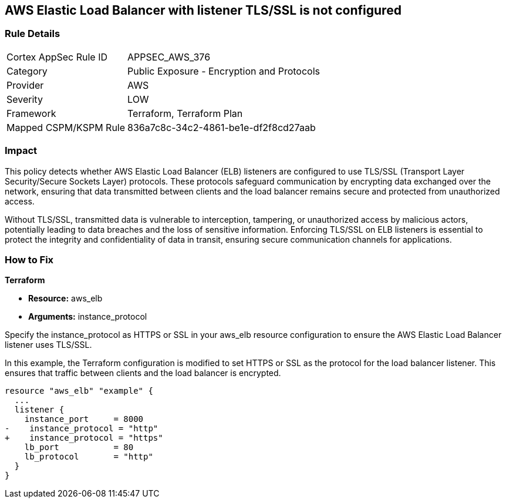 
== AWS Elastic Load Balancer with listener TLS/SSL is not configured

=== Rule Details

[cols="1,2"]
|===
|Cortex AppSec Rule ID |APPSEC_AWS_376
|Category |Public Exposure - Encryption and Protocols
|Provider |AWS
|Severity |LOW
|Framework |Terraform, Terraform Plan
|Mapped CSPM/KSPM Rule |836a7c8c-34c2-4861-be1e-df2f8cd27aab
|===


=== Impact
This policy detects whether AWS Elastic Load Balancer (ELB) listeners are configured to use TLS/SSL (Transport Layer Security/Secure Sockets Layer) protocols. These protocols safeguard communication by encrypting data exchanged over the network, ensuring that data transmitted between clients and the load balancer remains secure and protected from unauthorized access.

Without TLS/SSL, transmitted data is vulnerable to interception, tampering, or unauthorized access by malicious actors, potentially leading to data breaches and the loss of sensitive information. Enforcing TLS/SSL on ELB listeners is essential to protect the integrity and confidentiality of data in transit, ensuring secure communication channels for applications.

=== How to Fix

*Terraform*

* *Resource:* aws_elb
* *Arguments:* instance_protocol

Specify the instance_protocol as HTTPS or SSL in your aws_elb resource configuration to ensure the AWS Elastic Load Balancer listener uses TLS/SSL.

In this example, the Terraform configuration is modified to set HTTPS or SSL as the protocol for the load balancer listener. This ensures that traffic between clients and the load balancer is encrypted.

[source,go]
----
resource "aws_elb" "example" {
  ...
  listener {
    instance_port     = 8000
-    instance_protocol = "http"
+    instance_protocol = "https"
    lb_port           = 80
    lb_protocol       = "http"
  }
}
----


